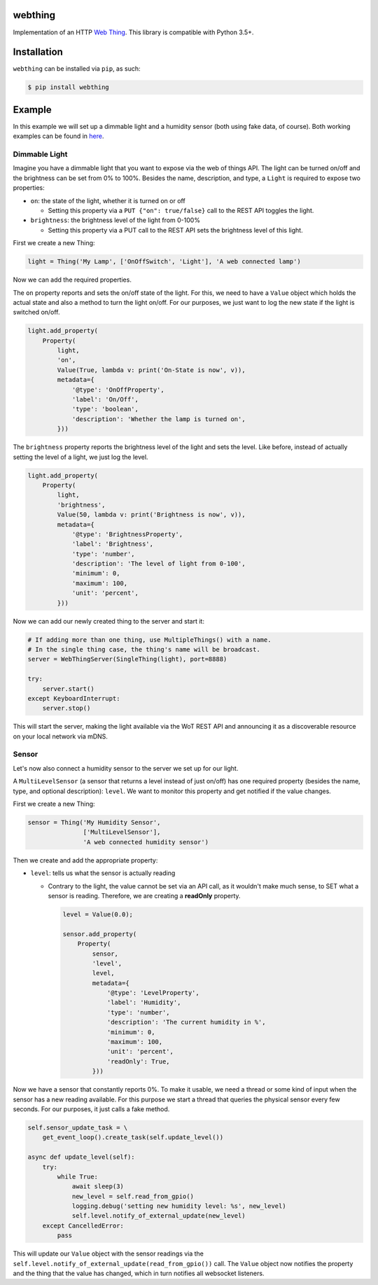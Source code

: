 webthing
========

.. image:: https://travis-ci.org/mozilla-iot/webthing-python.svg?branch=master
    :target: https://travis-ci.org/mozilla-iot/webthing-python
.. image:: https://img.shields.io/pypi/v/webthing.svg
    :target: https://pypi.org/project/webthing/
.. image:: https://img.shields.io/badge/license-MPL--2.0-blue.svg
    :target: https://github.com/mozilla-iot/webthing-python/blob/master/LICENSE.txt

Implementation of an HTTP `Web Thing <https://iot.mozilla.org/wot/>`_. This library is compatible with Python 3.5+.

Installation
============

``webthing`` can be installed via ``pip``, as such:

.. code:: shell

  $ pip install webthing

Example
=======

In this example we will set up a dimmable light and a humidity sensor (both using fake data, of course). Both working examples can be found in `here <https://github.com/mozilla-iot/webthing-python/tree/master/example>`_.

Dimmable Light
--------------

Imagine you have a dimmable light that you want to expose via the web of things API. The light can be turned on/off and the brightness can be set from 0% to 100%. Besides the name, description, and type, a ``Light`` is required to expose two properties:

* ``on``: the state of the light, whether it is turned on or off

  - Setting this property via a ``PUT {"on": true/false}`` call to the REST API toggles the light.

* ``brightness``: the brightness level of the light from 0-100%

  - Setting this property via a PUT call to the REST API sets the brightness level of this light.

First we create a new Thing:

.. code:: python

    light = Thing('My Lamp', ['OnOffSwitch', 'Light'], 'A web connected lamp')

Now we can add the required properties.

The ``on`` property reports and sets the on/off state of the light. For this, we need to have a ``Value`` object which holds the actual state and also a method to turn the light on/off. For our purposes, we just want to log the new state if the light is switched on/off.

.. code:: python

  light.add_property(
      Property(
          light,
          'on',
          Value(True, lambda v: print('On-State is now', v)),
          metadata={
              '@type': 'OnOffProperty', 
              'label': 'On/Off',
              'type': 'boolean',
              'description': 'Whether the lamp is turned on',
          }))

The ``brightness`` property reports the brightness level of the light and sets the level. Like before, instead of actually setting the level of a light, we just log the level.

.. code:: python

  light.add_property(
      Property(
          light,
          'brightness',
          Value(50, lambda v: print('Brightness is now', v)),
          metadata={
              '@type': 'BrightnessProperty',
              'label': 'Brightness',
              'type': 'number',
              'description': 'The level of light from 0-100',
              'minimum': 0,
              'maximum': 100,
              'unit': 'percent',
          }))

Now we can add our newly created thing to the server and start it:

.. code:: python

  # If adding more than one thing, use MultipleThings() with a name.
  # In the single thing case, the thing's name will be broadcast.
  server = WebThingServer(SingleThing(light), port=8888)

  try:
      server.start()
  except KeyboardInterrupt:
      server.stop()

This will start the server, making the light available via the WoT REST API and announcing it as a discoverable resource on your local network via mDNS.

Sensor
------

Let's now also connect a humidity sensor to the server we set up for our light.

A ``MultiLevelSensor`` (a sensor that returns a level instead of just on/off) has one required property (besides the name, type, and optional description): ``level``. We want to monitor this property and get notified if the value changes.

First we create a new Thing:

.. code:: python

  sensor = Thing('My Humidity Sensor',
                 ['MultiLevelSensor'],
                 'A web connected humidity sensor')

Then we create and add the appropriate property:

* ``level``: tells us what the sensor is actually reading

  - Contrary to the light, the value cannot be set via an API call, as it wouldn't make much sense, to SET what a sensor is reading. Therefore, we are creating a **readOnly** property.

    .. code:: python

      level = Value(0.0);

      sensor.add_property(
          Property(
              sensor,
              'level',
              level,
              metadata={
                  '@type': 'LevelProperty',
                  'label': 'Humidity',
                  'type': 'number',
                  'description': 'The current humidity in %',
                  'minimum': 0,
                  'maximum': 100,
                  'unit': 'percent',
                  'readOnly': True,
              }))

Now we have a sensor that constantly reports 0%. To make it usable, we need a thread or some kind of input when the sensor has a new reading available. For this purpose we start a thread that queries the physical sensor every few seconds. For our purposes, it just calls a fake method.

.. code:: python

  self.sensor_update_task = \
      get_event_loop().create_task(self.update_level())

  async def update_level(self):
      try:
          while True:
              await sleep(3)
              new_level = self.read_from_gpio()
              logging.debug('setting new humidity level: %s', new_level)
              self.level.notify_of_external_update(new_level)
      except CancelledError:
          pass

This will update our ``Value`` object with the sensor readings via the ``self.level.notify_of_external_update(read_from_gpio())`` call. The ``Value`` object now notifies the property and the thing that the value has changed, which in turn notifies all websocket listeners.
